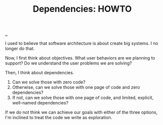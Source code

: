 :PROPERTIES:
:ID: c5ccd23f-3e40-47a7-8161-a6661452fa49
:END:
#+TITLE: Dependencies: HOWTO

[[file:..][..]]

I used to believe that software architecture is about create big systems.
I no longer do that.

Now, I first think about objectives.
What user behaviors are we planning to support?
Do we understand the user problems we are solving?

Then, I think about dependencies.

1. Can we solve those with zero code?
2. Otherwise, can we solve those with one page of code and zero dependencies?
3. If not, can we solve those with one page of code, and limited, explicit, well-named dependencies?

If we do not think we can achieve our goals with either of the three options, I'm inclined to treat the code we write as exploration.
